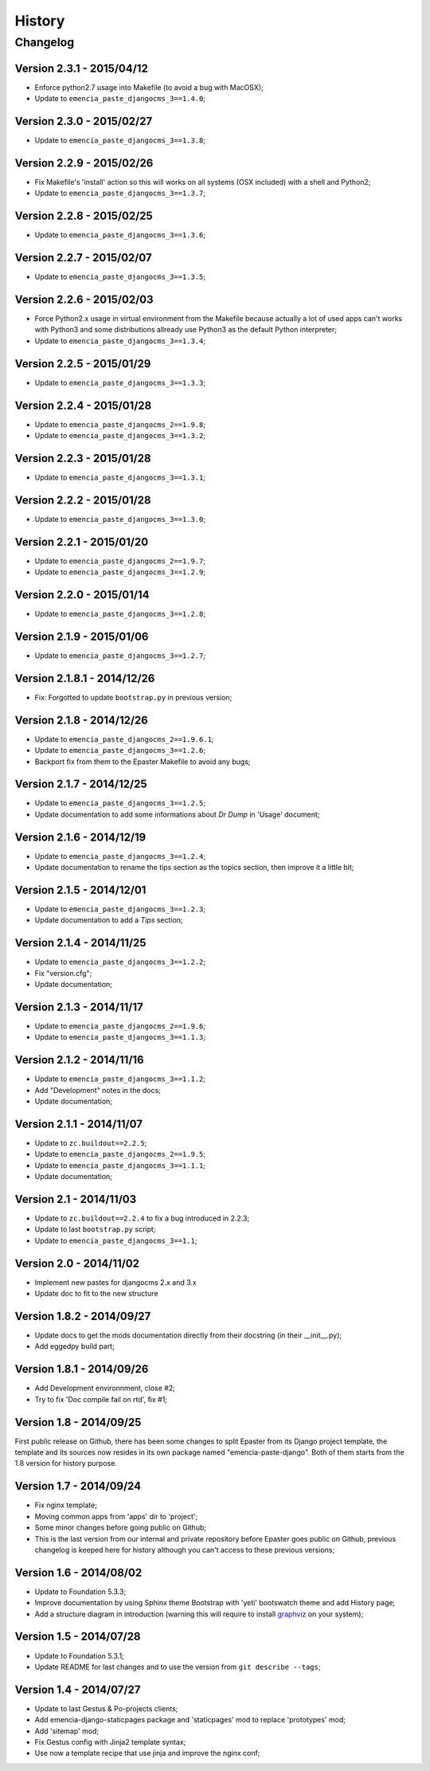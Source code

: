 .. _intro_history:
.. _graphviz: http://www.graphviz.org/

*******
History
*******

Changelog
=========

Version 2.3.1 - 2015/04/12
--------------------------

* Enforce python2.7 usage into Makefile (to avoid a bug with MacOSX);
* Update to ``emencia_paste_djangocms_3==1.4.0``;

Version 2.3.0 - 2015/02/27
--------------------------

* Update to ``emencia_paste_djangocms_3==1.3.8``;

Version 2.2.9 - 2015/02/26
--------------------------

* Fix Makefile's 'install' action so this will works on all systems (OSX included) with a shell and Python2;
* Update to ``emencia_paste_djangocms_3==1.3.7``;

Version 2.2.8 - 2015/02/25
--------------------------

* Update to ``emencia_paste_djangocms_3==1.3.6``;

Version 2.2.7 - 2015/02/07
--------------------------

* Update to ``emencia_paste_djangocms_3==1.3.5``;

Version 2.2.6 - 2015/02/03
--------------------------

* Force Python2.x usage in virtual environment from the Makefile because actually a lot of used apps can't works with Python3 and some distributions allready use Python3 as the default Python interpreter;
* Update to ``emencia_paste_djangocms_3==1.3.4``;

Version 2.2.5 - 2015/01/29
--------------------------

* Update to ``emencia_paste_djangocms_3==1.3.3``;

Version 2.2.4 - 2015/01/28
--------------------------

* Update to ``emencia_paste_djangocms_2==1.9.8``;
* Update to ``emencia_paste_djangocms_3==1.3.2``;

Version 2.2.3 - 2015/01/28
--------------------------

* Update to ``emencia_paste_djangocms_3==1.3.1``;

Version 2.2.2 - 2015/01/28
--------------------------

* Update to ``emencia_paste_djangocms_3==1.3.0``;

Version 2.2.1 - 2015/01/20
--------------------------

* Update to ``emencia_paste_djangocms_2==1.9.7``;
* Update to ``emencia_paste_djangocms_3==1.2.9``;

Version 2.2.0 - 2015/01/14
--------------------------

* Update to ``emencia_paste_djangocms_3==1.2.8``;

Version 2.1.9 - 2015/01/06
--------------------------

* Update to ``emencia_paste_djangocms_3==1.2.7``;

Version 2.1.8.1 - 2014/12/26
----------------------------

* Fix: Forgotted to update ``bootstrap.py`` in previous version;

Version 2.1.8 - 2014/12/26
--------------------------

* Update to ``emencia_paste_djangocms_2==1.9.6.1``;
* Update to ``emencia_paste_djangocms_3==1.2.6``;
* Backport fix from them to the Epaster Makefile to avoid any bugs;

Version 2.1.7 - 2014/12/25
--------------------------

* Update to ``emencia_paste_djangocms_3==1.2.5``;
* Update documentation to add some informations about *Dr Dump* in 'Usage' document;

Version 2.1.6 - 2014/12/19
--------------------------

* Update to ``emencia_paste_djangocms_3==1.2.4``;
* Update documentation to rename the tips section as the topics section, then improve it a little bit;

Version 2.1.5 - 2014/12/01
--------------------------

* Update to ``emencia_paste_djangocms_3==1.2.3``;
* Update documentation to add a *Tips* section;

Version 2.1.4 - 2014/11/25
--------------------------

* Update to ``emencia_paste_djangocms_3==1.2.2``;
* Fix "version.cfg";
* Update documentation;

Version 2.1.3 - 2014/11/17
--------------------------

* Update to ``emencia_paste_djangocms_2==1.9.6``;
* Update to ``emencia_paste_djangocms_3==1.1.3``;

Version 2.1.2 - 2014/11/16
--------------------------

* Update to ``emencia_paste_djangocms_3==1.1.2``;
* Add "Development" notes in the docs;
* Update documentation;

Version 2.1.1 - 2014/11/07
--------------------------

* Update to ``zc.buildout==2.2.5``;
* Update to ``emencia_paste_djangocms_2==1.9.5``;
* Update to ``emencia_paste_djangocms_3==1.1.1``;
* Update documentation;

Version 2.1 - 2014/11/03
------------------------

* Update to ``zc.buildout==2.2.4`` to fix a bug introduced in 2.2.3;
* Update to last ``bootstrap.py`` script;
* Update to ``emencia_paste_djangocms_3==1.1``;

Version 2.0 - 2014/11/02
------------------------

* Implement new pastes for djangocms 2.x and 3.x
* Update doc to fit to the new structure

Version 1.8.2 - 2014/09/27
--------------------------

* Update docs to get the mods documentation directly from their docstring (in their __init__.py);
* Add eggedpy build part;

Version 1.8.1 - 2014/09/26
--------------------------

* Add Development environnment, close #2;
* Try to fix 'Doc compile fail on rtd', fix #1;

Version 1.8 - 2014/09/25
------------------------

First public release on Github, there has been some changes to split Epaster from its Django project template, the template and its sources now resides in its own package named "emencia-paste-django". Both of them starts from the 1.8 version for history purpose.

Version 1.7 - 2014/09/24
------------------------

* Fix nginx template;
* Moving common apps from 'apps' dir to 'project';
* Some minor changes before going public on Github;
* This is the last version from our internal and private repository before Epaster goes public on Github, previous changelog is keeped here for history although you can't access to these previous versions;

Version 1.6 - 2014/08/02
------------------------

* Update to Foundation 5.3.3;
* Improve documentation by using Sphinx theme Bootstrap with 'yeti' bootswatch theme and add History page;
* Add a structure diagram in introduction (warning this will require to install `graphviz`_ on your system);

Version 1.5 - 2014/07/28
------------------------

* Update to Foundation 5.3.1;
* Update README for last changes and to use the version from ``git describe --tags``;

Version 1.4 - 2014/07/27
------------------------

* Update to last Gestus & Po-projects clients;
* Add emencia-django-staticpages package and 'staticpages' mod to replace 'prototypes' mod;
* Add 'sitemap' mod;
* Fix Gestus config with Jinja2 template syntax;
* Use now a template recipe that use jinja and improve the nginx conf;

